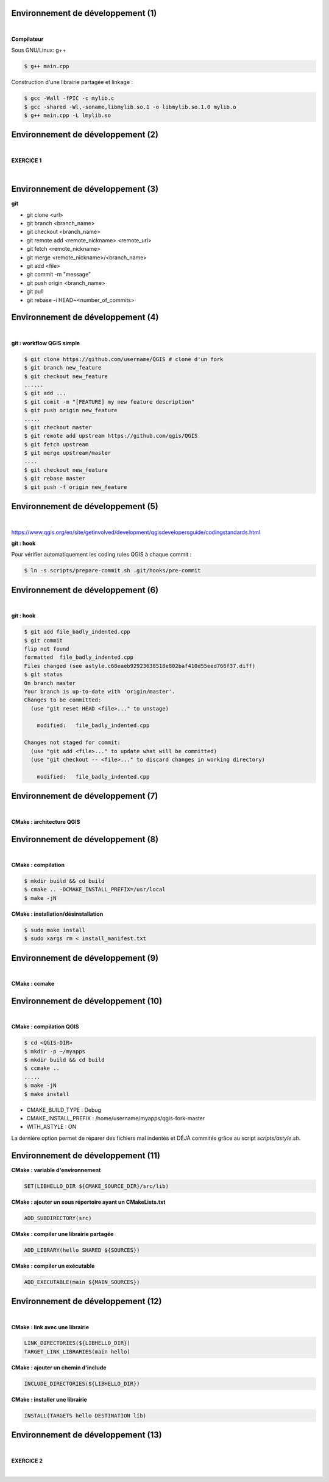 Environnement de développement (1)
==================================

|

**Compilateur**

Sous GNU/Linux: g++

.. code-block:: bash

  $ g++ main.cpp

Construction d'une librairie partagée et linkage :

.. code-block:: bash

  $ gcc -Wall -fPIC -c mylib.c
  $ gcc -shared -Wl,-soname,libmylib.so.1 -o libmylib.so.1.0 mylib.o
  $ g++ main.cpp -L lmylib.so

Environnement de développement (2)
==================================

|

**EXERCICE 1**

|

.. image:: imgs/exo.png
  :width: 200pt
  :align: center

Environnement de développement (3)
==================================

**git**

- git clone <url>
- git branch <branch_name>
- git checkout <branch_name>
- git remote add <remote_nickname> <remote_url>
- git fetch <remote_nickname>
- git merge <remote_nickname>/<branch_name>
- git add <file>
- git commit -m "message"
- git push origin <branch_name>
- git pull
- git rebase -i HEAD~<number_of_commits>

Environnement de développement (4)
==================================

|

**git : workflow QGIS simple**

.. code-block:: bash

  $ git clone https://github.com/username/QGIS # clone d'un fork
  $ git branch new_feature
  $ git checkout new_feature
  ......
  $ git add ...
  $ git comit -m "[FEATURE] my new feature description"
  $ git push origin new_feature
  .....
  $ git checkout master
  $ git remote add upstream https://github.com/qgis/QGIS
  $ git fetch upstream
  $ git merge upstream/master
  ....
  $ git checkout new_feature
  $ git rebase master
  $ git push -f origin new_feature

Environnement de développement (5)
==================================

|


https://www.qgis.org/en/site/getinvolved/development/qgisdevelopersguide/codingstandards.html

**git : hook**

Pour vérifier automatiquement les coding rules QGIS à chaque commit :

.. code-block:: bash

  $ ln -s scripts/prepare-commit.sh .git/hooks/pre-commit

Environnement de développement (6)
==================================

|

**git : hook**

.. code-block:: bash

  $ git add file_badly_indented.cpp
  $ git commit
  flip not found
  formatted  file_badly_indented.cpp
  Files changed (see astyle.c68eaeb92923638518e802baf410d55eed766f37.diff)
  $ git status
  On branch master
  Your branch is up-to-date with 'origin/master'.
  Changes to be committed:
    (use "git reset HEAD <file>..." to unstage)

      modified:   file_badly_indented.cpp

  Changes not staged for commit:
    (use "git add <file>..." to update what will be committed)
    (use "git checkout -- <file>..." to discard changes in working directory)

      modified:   file_badly_indented.cpp

Environnement de développement (7)
==================================

|

**CMake : architecture QGIS**

.. image:: imgs/cmake_qgis.png
  :width: 2000pt
  :align: center

Environnement de développement (8)
==================================

|

**CMake : compilation**

.. code-block:: bash

  $ mkdir build && cd build
  $ cmake .. -DCMAKE_INSTALL_PREFIX=/usr/local
  $ make -jN

**CMake : installation/désinstallation**

.. code-block:: bash

  $ sudo make install
  $ sudo xargs rm < install_manifest.txt

Environnement de développement (9)
==================================

|

**CMake : ccmake**

.. image:: imgs/ccmake.png
  :width: 2000pt
  :align: center

Environnement de développement (10)
===================================

|

**CMake : compilation QGIS**

.. code-block:: bash

  $ cd <QGIS-DIR>
  $ mkdir -p ~/myapps
  $ mkdir build && cd build
  $ ccmake ..
  .....
  $ make -jN
  $ make install

- CMAKE_BUILD_TYPE : Debug
- CMAKE_INSTALL_PREFIX : /home/username/myapps/qgis-fork-master
- WITH_ASTYLE : ON

La dernière option permet de réparer des fichiers mal indentés
et DÉJÀ commités grâce au script *scripts/astyle.sh*.

Environnement de développement (11)
===================================

**CMake : variable d'environnement**

.. code-block:: cmake

  SET(LIBHELLO_DIR ${CMAKE_SOURCE_DIR}/src/lib)

**CMake : ajouter un sous répertoire ayant un CMakeLists.txt**

.. code-block:: cmake

  ADD_SUBDIRECTORY(src)

**CMake : compiler une librairie partagée**

.. code-block:: cmake

  ADD_LIBRARY(hello SHARED ${SOURCES})

**CMake : compiler un exécutable**

.. code-block:: cmake

  ADD_EXECUTABLE(main ${MAIN_SOURCES})

Environnement de développement (12)
===================================

|

**CMake : link avec une librairie**

.. code-block:: cmake

  LINK_DIRECTORIES(${LIBHELLO_DIR})
  TARGET_LINK_LIBRARIES(main hello)

**CMake : ajouter un chemin d'include**

.. code-block:: cmake

  INCLUDE_DIRECTORIES(${LIBHELLO_DIR})

**CMake : installer une librairie**

.. code-block:: cmake

  INSTALL(TARGETS hello DESTINATION lib)

Environnement de développement (13)
===================================

|

**EXERCICE 2**

|

.. image:: imgs/exo.png
  :width: 200pt
  :align: center
